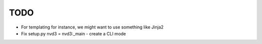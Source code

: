 
TODO
====

* For templating for instance, we might want to use something like Jinja2

* Fix setup.py nvd3 = nvd3:_main - create a CLI mode
